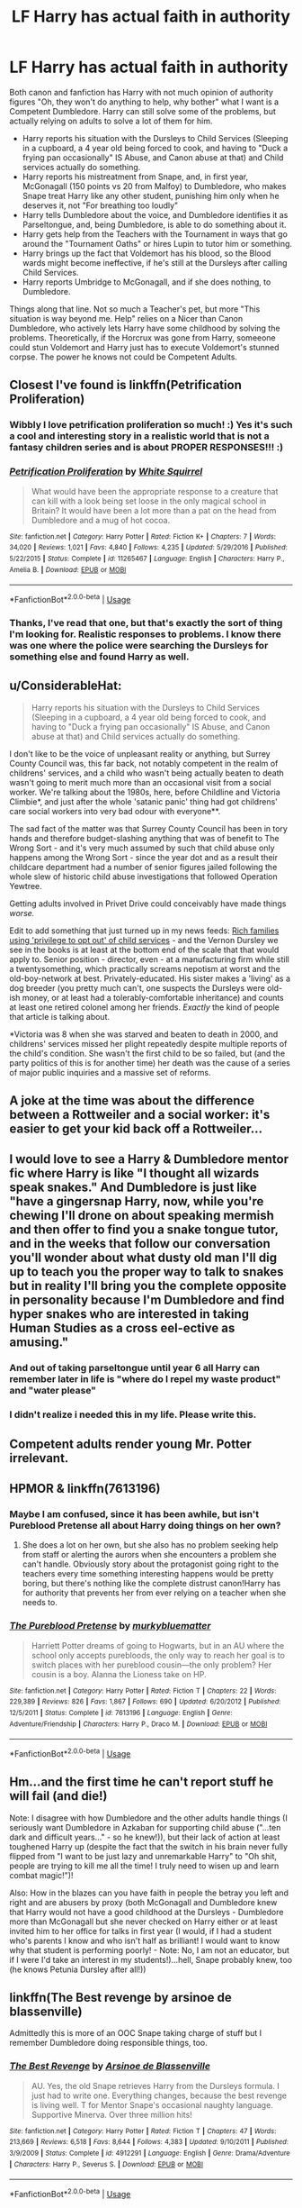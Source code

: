 #+TITLE: LF Harry has actual faith in authority

* LF Harry has actual faith in authority
:PROPERTIES:
:Author: LittenInAScarf
:Score: 35
:DateUnix: 1526253972.0
:DateShort: 2018-May-14
:FlairText: Request
:END:
Both canon and fanfiction has Harry with not much opinion of authority figures "Oh, they won't do anything to help, why bother" what I want is a Competent Dumbledore. Harry can still solve some of the problems, but actually relying on adults to solve a lot of them for him.

- Harry reports his situation with the Dursleys to Child Services (Sleeping in a cupboard, a 4 year old being forced to cook, and having to "Duck a frying pan occasionally" IS Abuse, and Canon abuse at that) and Child services actually do something.
- Harry reports his mistreatment from Snape, and, in first year, McGonagall (150 points vs 20 from Malfoy) to Dumbledore, who makes Snape treat Harry like any other student, punishing him only when he deserves it, not "For breathing too loudly"
- Harry tells Dumbledore about the voice, and Dumbledore identifies it as Parseltongue, and, being Dumbledore, is able to do something about it.
- Harry gets help from the Teachers with the Tournament in ways that go around the "Tournament Oaths" or hires Lupin to tutor him or something.
- Harry brings up the fact that Voldemort has his blood, so the Blood wards might become ineffective, if he's still at the Dursleys after calling Child Services.
- Harry reports Umbridge to McGonagall, and if she does nothing, to Dumbledore.

Things along that line. Not so much a Teacher's pet, but more "This situation is way beyond me. Help" relies on a Nicer than Canon Dumbledore, who actively lets Harry have some childhood by solving the problems. Theoretically, if the Horcrux was gone from Harry, someeone could stun Voldemort and Harry just has to execute Voldemort's stunned corpse. The power he knows not could be Competent Adults.


** Closest I've found is linkffn(Petrification Proliferation)
:PROPERTIES:
:Author: wwbillyww
:Score: 27
:DateUnix: 1526261928.0
:DateShort: 2018-May-14
:END:

*** Wibbly I love petrification proliferation so much! :) Yes it's such a cool and interesting story in a realistic world that is not a fantasy children series and is about PROPER RESPONSES!!! :)
:PROPERTIES:
:Score: 15
:DateUnix: 1526262343.0
:DateShort: 2018-May-14
:END:


*** [[https://www.fanfiction.net/s/11265467/1/][*/Petrification Proliferation/*]] by [[https://www.fanfiction.net/u/5339762/White-Squirrel][/White Squirrel/]]

#+begin_quote
  What would have been the appropriate response to a creature that can kill with a look being set loose in the only magical school in Britain? It would have been a lot more than a pat on the head from Dumbledore and a mug of hot cocoa.
#+end_quote

^{/Site/:} ^{fanfiction.net} ^{*|*} ^{/Category/:} ^{Harry} ^{Potter} ^{*|*} ^{/Rated/:} ^{Fiction} ^{K+} ^{*|*} ^{/Chapters/:} ^{7} ^{*|*} ^{/Words/:} ^{34,020} ^{*|*} ^{/Reviews/:} ^{1,021} ^{*|*} ^{/Favs/:} ^{4,840} ^{*|*} ^{/Follows/:} ^{4,235} ^{*|*} ^{/Updated/:} ^{5/29/2016} ^{*|*} ^{/Published/:} ^{5/22/2015} ^{*|*} ^{/Status/:} ^{Complete} ^{*|*} ^{/id/:} ^{11265467} ^{*|*} ^{/Language/:} ^{English} ^{*|*} ^{/Characters/:} ^{Harry} ^{P.,} ^{Amelia} ^{B.} ^{*|*} ^{/Download/:} ^{[[http://www.ff2ebook.com/old/ffn-bot/index.php?id=11265467&source=ff&filetype=epub][EPUB]]} ^{or} ^{[[http://www.ff2ebook.com/old/ffn-bot/index.php?id=11265467&source=ff&filetype=mobi][MOBI]]}

--------------

*FanfictionBot*^{2.0.0-beta} | [[https://github.com/tusing/reddit-ffn-bot/wiki/Usage][Usage]]
:PROPERTIES:
:Author: FanfictionBot
:Score: 6
:DateUnix: 1526262012.0
:DateShort: 2018-May-14
:END:


*** Thanks, I've read that one, but that's exactly the sort of thing I'm looking for. Realistic responses to problems. I know there was one where the police were searching the Dursleys for something else and found Harry as well.
:PROPERTIES:
:Author: LittenInAScarf
:Score: 3
:DateUnix: 1526263670.0
:DateShort: 2018-May-14
:END:


** u/ConsiderableHat:
#+begin_quote
  Harry reports his situation with the Dursleys to Child Services (Sleeping in a cupboard, a 4 year old being forced to cook, and having to "Duck a frying pan occasionally" IS Abuse, and Canon abuse at that) and Child services actually do something.
#+end_quote

I don't like to be the voice of unpleasant reality or anything, but Surrey County Council was, this far back, not notably competent in the realm of childrens' services, and a child who wasn't being actually beaten to death wasn't going to merit much more than an occasional visit from a social worker. We're talking about the 1980s, here, before Childline and Victoria Climbie*, and just after the whole 'satanic panic' thing had got childrens' care social workers into very bad odour with everyone**.

The sad fact of the matter was that Surrey County Council has been in tory hands and therefore budget-slashing anything that was of benefit to The Wrong Sort - and it's very much assumed by such that child abuse only happens among the Wrong Sort - since the year dot and as a result their childcare department had a number of senior figures jailed following the whole slew of historic child abuse investigations that followed Operation Yewtree.

Getting adults involved in Privet Drive could conceivably have made things /worse./

Edit to add something that just turned up in my news feeds: [[http://www.bbc.co.uk/news/uk-england-london-44084298][Rich families using 'privilege to opt out' of child services]] - and the Vernon Dursley we see in the books is at least at the bottom end of the scale that that would apply to. Senior position - director, even - at a manufacturing firm while still a twentysomething, which practically screams nepotism at worst and the old-boy-network at best. Privately-educated. His sister makes a 'living' as a dog breeder (you pretty much can't, one suspects the Dursleys were old-ish money, or at least had a tolerably-comfortable inheritance) and counts at least one retired colonel among her friends. /Exactly/ the kind of people that article is talking about.

*Victoria was 8 when she was starved and beaten to death in 2000, and childrens' services missed her plight repeatedly despite multiple reports of the child's condition. She wasn't the first child to be so failed, but (and the party politics of this is for another time) her death was the cause of a series of major public inquiries and a massive set of reforms.

** A joke at the time was about the difference between a Rottweiler and a social worker: it's easier to get your kid back off a Rottweiler...
:PROPERTIES:
:Author: ConsiderableHat
:Score: 27
:DateUnix: 1526281332.0
:DateShort: 2018-May-14
:END:


** I would love to see a Harry & Dumbledore mentor fic where Harry is like "I thought all wizards speak snakes." And Dumbledore is just like "have a gingersnap Harry, now, while you're chewing I'll drone on about speaking mermish and then offer to find you a snake tongue tutor, and in the weeks that follow our conversation you'll wonder about what dusty old man I'll dig up to teach you the proper way to talk to snakes but in reality I'll bring you the complete opposite in personality because I'm Dumbledore and find hyper snakes who are interested in taking Human Studies as a cross eel-ective as amusing."
:PROPERTIES:
:Author: zombieqatz
:Score: 20
:DateUnix: 1526266810.0
:DateShort: 2018-May-14
:END:

*** And out of taking parseltongue until year 6 all Harry can remember later in life is "where do I repel my waste product" and "water please"
:PROPERTIES:
:Author: zombieqatz
:Score: 12
:DateUnix: 1526267025.0
:DateShort: 2018-May-14
:END:


*** I didn't realize i needed this in my life. Please write this.
:PROPERTIES:
:Author: MindForgedManacle
:Score: 4
:DateUnix: 1526273213.0
:DateShort: 2018-May-14
:END:


** Competent adults render young Mr. Potter irrelevant.
:PROPERTIES:
:Author: richardjreidii
:Score: 2
:DateUnix: 1526346789.0
:DateShort: 2018-May-15
:END:


** HPMOR & linkffn(7613196)
:PROPERTIES:
:Author: pizzahotdoglover
:Score: 2
:DateUnix: 1526269965.0
:DateShort: 2018-May-14
:END:

*** Maybe I am confused, since it has been awhile, but isn't Pureblood Pretense all about Harry doing things on her own?
:PROPERTIES:
:Author: heavy__rain
:Score: 4
:DateUnix: 1526303114.0
:DateShort: 2018-May-14
:END:

**** She does a lot on her own, but she also has no problem seeking help from staff or alerting the aurors when she encounters a problem she can't handle. Obviously story about the protagonist going right to the teachers every time something interesting happens would be pretty boring, but there's nothing like the complete distrust canon!Harry has for authority that prevents her from ever relying on a teacher when she needs to.
:PROPERTIES:
:Author: pizzahotdoglover
:Score: 2
:DateUnix: 1526303532.0
:DateShort: 2018-May-14
:END:


*** [[https://www.fanfiction.net/s/7613196/1/][*/The Pureblood Pretense/*]] by [[https://www.fanfiction.net/u/3489773/murkybluematter][/murkybluematter/]]

#+begin_quote
  Harriett Potter dreams of going to Hogwarts, but in an AU where the school only accepts purebloods, the only way to reach her goal is to switch places with her pureblood cousin---the only problem? Her cousin is a boy. Alanna the Lioness take on HP.
#+end_quote

^{/Site/:} ^{fanfiction.net} ^{*|*} ^{/Category/:} ^{Harry} ^{Potter} ^{*|*} ^{/Rated/:} ^{Fiction} ^{T} ^{*|*} ^{/Chapters/:} ^{22} ^{*|*} ^{/Words/:} ^{229,389} ^{*|*} ^{/Reviews/:} ^{826} ^{*|*} ^{/Favs/:} ^{1,867} ^{*|*} ^{/Follows/:} ^{690} ^{*|*} ^{/Updated/:} ^{6/20/2012} ^{*|*} ^{/Published/:} ^{12/5/2011} ^{*|*} ^{/Status/:} ^{Complete} ^{*|*} ^{/id/:} ^{7613196} ^{*|*} ^{/Language/:} ^{English} ^{*|*} ^{/Genre/:} ^{Adventure/Friendship} ^{*|*} ^{/Characters/:} ^{Harry} ^{P.,} ^{Draco} ^{M.} ^{*|*} ^{/Download/:} ^{[[http://www.ff2ebook.com/old/ffn-bot/index.php?id=7613196&source=ff&filetype=epub][EPUB]]} ^{or} ^{[[http://www.ff2ebook.com/old/ffn-bot/index.php?id=7613196&source=ff&filetype=mobi][MOBI]]}

--------------

*FanfictionBot*^{2.0.0-beta} | [[https://github.com/tusing/reddit-ffn-bot/wiki/Usage][Usage]]
:PROPERTIES:
:Author: FanfictionBot
:Score: 1
:DateUnix: 1526269974.0
:DateShort: 2018-May-14
:END:


** Hm...and the first time he can't report stuff he will fail (and die!)

Note: I disagree with how Dumbledore and the other adults handle things (I seriously want Dumbledore in Azkaban for supporting child abuse ("...ten dark and difficult years..." - so he knew!)), but their lack of action at least toughened Harry up (despite the fact that the switch in his brain never fully flipped from "I want to be just lazy and unremarkable Harry" to "Oh shit, people are trying to kill me all the time! I truly need to wisen up and learn combat magic!")!

Also: How in the blazes can you have faith in people the betray you left and right and are abusers by proxy (both McGonagall and Dumbledore knew that Harry would not have a good childhood at the Dursleys - Dumbledore more than McGonagall but she never checked on Harry either or at least invited him to her office for talks in first year (I would, if I had a student who's parents I know and who isn't half as brilliant! I would want to know why that student is performing poorly! - Note: No, I am not an educator, but if I were I'd take an interest in my students!)...hell, Snape probably knew, too (he knows Petunia Dursley after all!))
:PROPERTIES:
:Author: Laxian
:Score: 1
:DateUnix: 1528613528.0
:DateShort: 2018-Jun-10
:END:


** linkffn(The Best revenge by arsinoe de blassenville)

Admittedly this is more of an OOC Snape taking charge of stuff but I remember Dumbledore doing responsible things, too.
:PROPERTIES:
:Author: Termsndconditions
:Score: 1
:DateUnix: 1526305309.0
:DateShort: 2018-May-14
:END:

*** [[https://www.fanfiction.net/s/4912291/1/][*/The Best Revenge/*]] by [[https://www.fanfiction.net/u/352534/Arsinoe-de-Blassenville][/Arsinoe de Blassenville/]]

#+begin_quote
  AU. Yes, the old Snape retrieves Harry from the Dursleys formula. I just had to write one. Everything changes, because the best revenge is living well. T for Mentor Snape's occasional naughty language. Supportive Minerva. Over three million hits!
#+end_quote

^{/Site/:} ^{fanfiction.net} ^{*|*} ^{/Category/:} ^{Harry} ^{Potter} ^{*|*} ^{/Rated/:} ^{Fiction} ^{T} ^{*|*} ^{/Chapters/:} ^{47} ^{*|*} ^{/Words/:} ^{213,669} ^{*|*} ^{/Reviews/:} ^{6,518} ^{*|*} ^{/Favs/:} ^{8,644} ^{*|*} ^{/Follows/:} ^{4,383} ^{*|*} ^{/Updated/:} ^{9/10/2011} ^{*|*} ^{/Published/:} ^{3/9/2009} ^{*|*} ^{/Status/:} ^{Complete} ^{*|*} ^{/id/:} ^{4912291} ^{*|*} ^{/Language/:} ^{English} ^{*|*} ^{/Genre/:} ^{Drama/Adventure} ^{*|*} ^{/Characters/:} ^{Harry} ^{P.,} ^{Severus} ^{S.} ^{*|*} ^{/Download/:} ^{[[http://www.ff2ebook.com/old/ffn-bot/index.php?id=4912291&source=ff&filetype=epub][EPUB]]} ^{or} ^{[[http://www.ff2ebook.com/old/ffn-bot/index.php?id=4912291&source=ff&filetype=mobi][MOBI]]}

--------------

*FanfictionBot*^{2.0.0-beta} | [[https://github.com/tusing/reddit-ffn-bot/wiki/Usage][Usage]]
:PROPERTIES:
:Author: FanfictionBot
:Score: 0
:DateUnix: 1526305321.0
:DateShort: 2018-May-14
:END:
